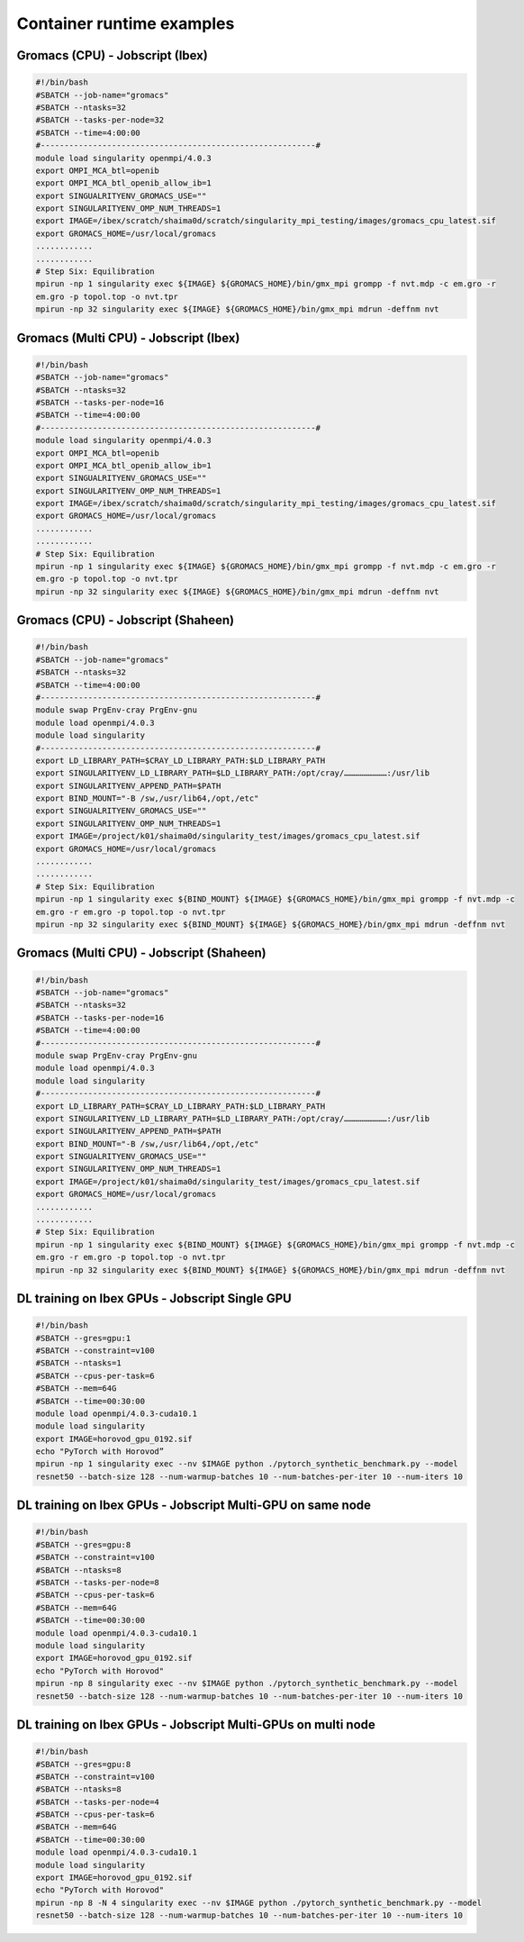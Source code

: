 Container runtime examples
==========================

Gromacs (CPU) - Jobscript (Ibex) 
----------------------------------------------------------------

.. code-block:: bash

    #!/bin/bash
    #SBATCH --job-name="gromacs"
    #SBATCH --ntasks=32
    #SBATCH --tasks-per-node=32
    #SBATCH --time=4:00:00
    #----------------------------------------------------------#
    module load singularity openmpi/4.0.3
    export OMPI_MCA_btl=openib
    export OMPI_MCA_btl_openib_allow_ib=1
    export SINGUALRITYENV_GROMACS_USE=""
    export SINGULARITYENV_OMP_NUM_THREADS=1
    export IMAGE=/ibex/scratch/shaima0d/scratch/singularity_mpi_testing/images/gromacs_cpu_latest.sif
    export GROMACS_HOME=/usr/local/gromacs
    ............
    ............ 
    # Step Six: Equilibration
    mpirun -np 1 singularity exec ${IMAGE} ${GROMACS_HOME}/bin/gmx_mpi grompp -f nvt.mdp -c em.gro -r 
    em.gro -p topol.top -o nvt.tpr
    mpirun -np 32 singularity exec ${IMAGE} ${GROMACS_HOME}/bin/gmx_mpi mdrun -deffnm nvt

Gromacs (Multi CPU) - Jobscript (Ibex) 
----------------------------------------------------------------

.. code-block:: bash

    #!/bin/bash
    #SBATCH --job-name="gromacs"
    #SBATCH --ntasks=32
    #SBATCH --tasks-per-node=16
    #SBATCH --time=4:00:00
    #----------------------------------------------------------#
    module load singularity openmpi/4.0.3
    export OMPI_MCA_btl=openib
    export OMPI_MCA_btl_openib_allow_ib=1
    export SINGUALRITYENV_GROMACS_USE=""
    export SINGULARITYENV_OMP_NUM_THREADS=1
    export IMAGE=/ibex/scratch/shaima0d/scratch/singularity_mpi_testing/images/gromacs_cpu_latest.sif
    export GROMACS_HOME=/usr/local/gromacs
    ............
    ............ 
    # Step Six: Equilibration
    mpirun -np 1 singularity exec ${IMAGE} ${GROMACS_HOME}/bin/gmx_mpi grompp -f nvt.mdp -c em.gro -r 
    em.gro -p topol.top -o nvt.tpr
    mpirun -np 32 singularity exec ${IMAGE} ${GROMACS_HOME}/bin/gmx_mpi mdrun -deffnm nvt

Gromacs (CPU) - Jobscript (Shaheen)
-----------------------------------

.. code-block:: bash

    #!/bin/bash
    #SBATCH --job-name="gromacs"
    #SBATCH --ntasks=32
    #SBATCH --time=4:00:00
    #----------------------------------------------------------#
    module swap PrgEnv-cray PrgEnv-gnu
    module load openmpi/4.0.3
    module load singularity
    #----------------------------------------------------------#
    export LD_LIBRARY_PATH=$CRAY_LD_LIBRARY_PATH:$LD_LIBRARY_PATH
    export SINGULARITYENV_LD_LIBRARY_PATH=$LD_LIBRARY_PATH:/opt/cray/………………………:/usr/lib
    export SINGULARITYENV_APPEND_PATH=$PATH
    export BIND_MOUNT="-B /sw,/usr/lib64,/opt,/etc"
    export SINGUALRITYENV_GROMACS_USE=""
    export SINGULARITYENV_OMP_NUM_THREADS=1
    export IMAGE=/project/k01/shaima0d/singularity_test/images/gromacs_cpu_latest.sif
    export GROMACS_HOME=/usr/local/gromacs
    ............
    ............ 
    # Step Six: Equilibration
    mpirun -np 1 singularity exec ${BIND_MOUNT} ${IMAGE} ${GROMACS_HOME}/bin/gmx_mpi grompp -f nvt.mdp -c 
    em.gro -r em.gro -p topol.top -o nvt.tpr
    mpirun -np 32 singularity exec ${BIND_MOUNT} ${IMAGE} ${GROMACS_HOME}/bin/gmx_mpi mdrun -deffnm nvt

Gromacs (Multi CPU) - Jobscript (Shaheen)
-----------------------------------------

.. code-block:: bash

    #!/bin/bash
    #SBATCH --job-name="gromacs"
    #SBATCH --ntasks=32
    #SBATCH --tasks-per-node=16
    #SBATCH --time=4:00:00
    #----------------------------------------------------------#
    module swap PrgEnv-cray PrgEnv-gnu
    module load openmpi/4.0.3
    module load singularity
    #----------------------------------------------------------#
    export LD_LIBRARY_PATH=$CRAY_LD_LIBRARY_PATH:$LD_LIBRARY_PATH
    export SINGULARITYENV_LD_LIBRARY_PATH=$LD_LIBRARY_PATH:/opt/cray/………………………:/usr/lib
    export SINGULARITYENV_APPEND_PATH=$PATH
    export BIND_MOUNT="-B /sw,/usr/lib64,/opt,/etc"
    export SINGUALRITYENV_GROMACS_USE=""
    export SINGULARITYENV_OMP_NUM_THREADS=1
    export IMAGE=/project/k01/shaima0d/singularity_test/images/gromacs_cpu_latest.sif
    export GROMACS_HOME=/usr/local/gromacs
    ............
    ............ 
    # Step Six: Equilibration
    mpirun -np 1 singularity exec ${BIND_MOUNT} ${IMAGE} ${GROMACS_HOME}/bin/gmx_mpi grompp -f nvt.mdp -c 
    em.gro -r em.gro -p topol.top -o nvt.tpr
    mpirun -np 32 singularity exec ${BIND_MOUNT} ${IMAGE} ${GROMACS_HOME}/bin/gmx_mpi mdrun -deffnm nvt

DL training on Ibex GPUs - Jobscript Single GPU
-----------------------------------------------

.. code-block:: bash

    #!/bin/bash
    #SBATCH --gres=gpu:1
    #SBATCH --constraint=v100
    #SBATCH --ntasks=1
    #SBATCH --cpus-per-task=6
    #SBATCH --mem=64G
    #SBATCH --time=00:30:00
    module load openmpi/4.0.3-cuda10.1
    module load singularity
    export IMAGE=horovod_gpu_0192.sif
    echo "PyTorch with Horovod”
    mpirun -np 1 singularity exec --nv $IMAGE python ./pytorch_synthetic_benchmark.py --model 
    resnet50 --batch-size 128 --num-warmup-batches 10 --num-batches-per-iter 10 --num-iters 10

DL training on Ibex GPUs - Jobscript Multi-GPU on same node
-----------------------------------------------------------

.. code-block:: bash

    #!/bin/bash
    #SBATCH --gres=gpu:8
    #SBATCH --constraint=v100
    #SBATCH --ntasks=8
    #SBATCH --tasks-per-node=8
    #SBATCH --cpus-per-task=6
    #SBATCH --mem=64G
    #SBATCH --time=00:30:00
    module load openmpi/4.0.3-cuda10.1
    module load singularity
    export IMAGE=horovod_gpu_0192.sif
    echo "PyTorch with Horovod"
    mpirun -np 8 singularity exec --nv $IMAGE python ./pytorch_synthetic_benchmark.py --model 
    resnet50 --batch-size 128 --num-warmup-batches 10 --num-batches-per-iter 10 --num-iters 10

DL training on Ibex GPUs - Jobscript Multi-GPUs on multi node
-------------------------------------------------------------

.. code-block:: bash

    #!/bin/bash
    #SBATCH --gres=gpu:8
    #SBATCH --constraint=v100
    #SBATCH --ntasks=8
    #SBATCH --tasks-per-node=4
    #SBATCH --cpus-per-task=6
    #SBATCH --mem=64G
    #SBATCH --time=00:30:00
    module load openmpi/4.0.3-cuda10.1
    module load singularity
    export IMAGE=horovod_gpu_0192.sif
    echo "PyTorch with Horovod"
    mpirun -np 8 -N 4 singularity exec --nv $IMAGE python ./pytorch_synthetic_benchmark.py --model 
    resnet50 --batch-size 128 --num-warmup-batches 10 --num-batches-per-iter 10 --num-iters 10

    